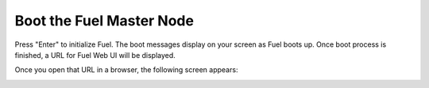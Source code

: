 
Boot the Fuel Master Node
-------------------------

Press "Enter" to initialize Fuel.
The boot messages display on your screen as Fuel boots up.
Once boot process is finished, a URL for Fuel Web UI will be displayed.

.. TODO: insert screenshot here

Once you open that URL in a browser, the following screen appears:

.. image:: /_images/user_screen_shots/create_new_environ.png
   :width: 50%

